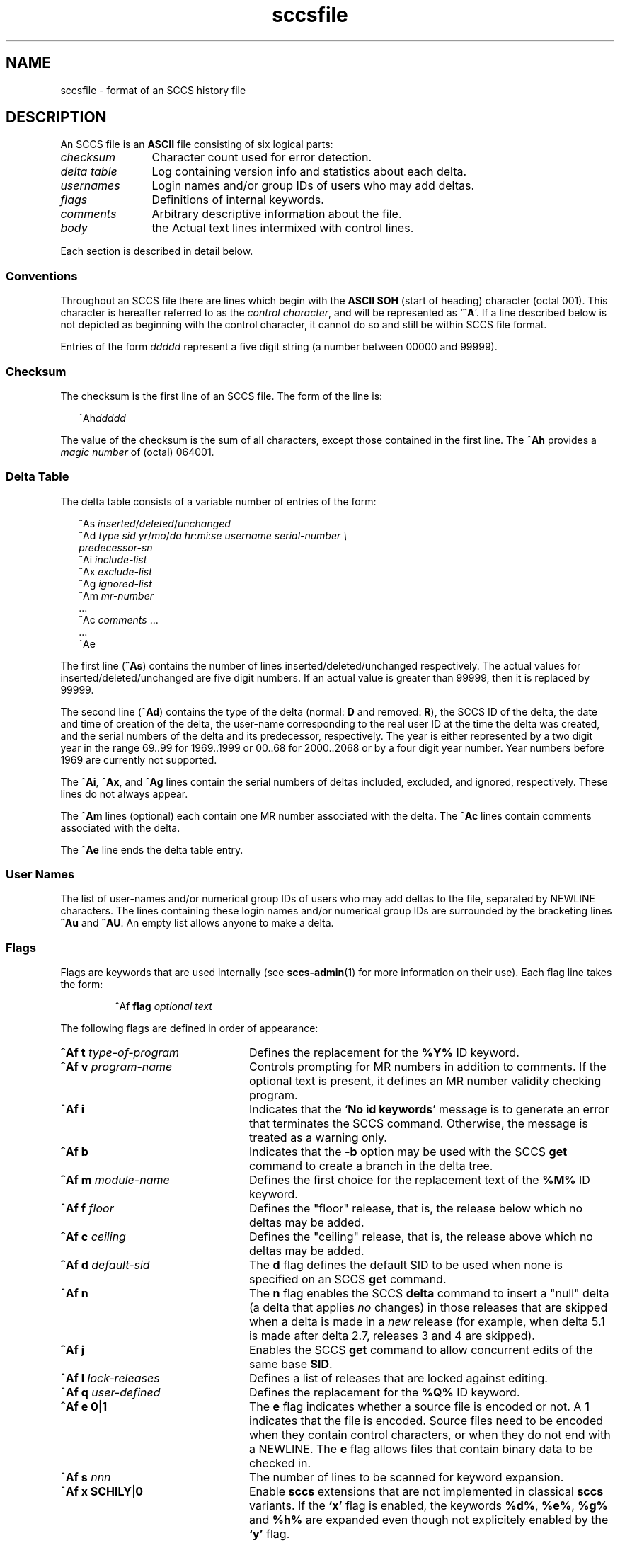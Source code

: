 '\" te
.\" @(#)sccsfile.4	1.7 11/04/30 portions Copyright 2007-2011 J. Schilling */
.\" CDDL HEADER START
.\"
.\" The contents of this file are subject to the terms of the
.\" Common Development and Distribution License (the "License").  
.\" You may not use this file except in compliance with the License.
.\"
.\" You can obtain a copy of the license at usr/src/OPENSOLARIS.LICENSE
.\" or http://www.opensolaris.org/os/licensing.
.\" See the License for the specific language governing permissions
.\" and limitations under the License.
.\"
.\" When distributing Covered Code, include this CDDL HEADER in each
.\" file and include the License file at usr/src/OPENSOLARIS.LICENSE.
.\" If applicable, add the following below this CDDL HEADER, with the
.\" fields enclosed by brackets "[]" replaced with your own identifying
.\" information: Portions Copyright [yyyy] [name of copyright owner]
.\"
.\" CDDL HEADER END
.\" Copyright (c) 2002, Sun Microsystems, Inc. All Rights Reserved.
.\" Copyright 1989 AT&T
.\"  Copyright 2007-2011 J. Schilling
.TH sccsfile 4 "2011/04/30" "SunOS 5.11" "File Formats"
.SH NAME
sccsfile \- format of an SCCS history file
.SH DESCRIPTION

.LP
An SCCS file is an \fBASCII\fR file consisting of six logical parts:
.sp
.ne 3
.TP 12
.I checksum
Character count used for error detection.
.sp
.ne 3
.TP
.I "delta table
Log containing version info and statistics about each delta.
.sp
.ne 3
.TP
.I usernames
Login names and/or group IDs of users who may add deltas.
.sp
.ne 3
.TP
.I flags
Definitions of internal keywords.
.sp
.ne 3
.TP
.I comments
Arbitrary descriptive information about the file.
.sp
.ne 3
.TP
.I body
the Actual text lines intermixed with control lines.

.LP
Each section is described in detail below.

.SS Conventions

.LP
Throughout an SCCS file there are lines which begin with the
.B ASCII SOH
(start of heading) character (octal 001). This character is 
hereafter referred to as the
.IR "control character" ,
and will be represented as
.RB ` ^A '.
If a line described below is not depicted as beginning with the
control character, it cannot do so and still be within SCCS file format.

.LP
Entries of the form 
.I ddddd
represent a five digit string (a number between 00000 and 99999).

.SS Checksum

.LP
The checksum is the first line of an SCCS file. The form of the line is:

.LP
.in +2
.nf
^Ah\fIddddd\fR
.fi
.in -2

.LP
The value of the checksum is the sum of all characters, except those 
contained in the first line. The
.B ^Ah
provides a
.I magic number
of (octal) 064001.

.SS Delta Table

.LP
The delta table consists of a variable number of entries of the form:

.LP
.in +2
.nf
^As \fIinserted\|\fR/\fIdeleted\fR/\fIunchanged\fR
^Ad \fItype  sid  yr\fR/\fImo\fR/\fIda hr\fR:\fImi\fR:\fIse  username  serial-number \e
predecessor-sn\fR
^Ai \fIinclude-list\fR
^Ax \fIexclude-list\fR
^Ag \fIignored-list\fR
^Am \fImr-number\fR
\&...
^Ac \fIcomments\fR ...
\&...
^Ae 
.fi
.in -2
.sp

.LP
The first line
.RB ( ^As )
contains the number of lines inserted/deleted/unchanged respectively.
The actual values for inserted/deleted/unchanged are five digit numbers.
If an actual value is greater than 99999, then it is replaced by 99999.
.LP
The second line
.RB ( ^Ad )
contains the type of the delta (normal:
.B D
and removed:
.BR R ),
the SCCS ID of the delta, the date and
time of creation of the delta, the user-name corresponding to the real
user ID at the time the delta was created, and the serial numbers of
the delta and its predecessor, respectively. The year is either represented by
a two digit year in the range 69..99 for 1969..1999 or 00..68 for 2000..2068
or by a four digit year number. Year numbers before 1969 are currently not
supported.
.LP
The
.BR ^Ai ,
.BR ^Ax ,
and 
.B ^Ag
lines contain the serial numbers
of deltas included, excluded, and ignored, respectively.
These lines do not always appear.
.LP
The
.B ^Am
lines (optional) each contain one MR number associated with the delta. The
.B ^Ac
lines contain comments associated with the delta.
.LP
The
.B ^Ae
line ends the delta table entry.

.SS User Names

.LP
The list of user-names and/or numerical group IDs of users who may add deltas to the file, separated by NEWLINE characters. The lines containing these login names and/or numerical group IDs are surrounded by the bracketing lines
.B ^Au
and
.BR ^AU .
An empty list allows anyone to make a delta.

.SS Flags

.LP
Flags are keywords that are used internally (see 
\fBsccs-admin\fR(1) for more information on their use).  Each flag line takes the form:

.LP
.RS
 ^Af
.B flag
.I optional text
.RE

.LP
The following flags are defined in order of appearance:
.ne 3
.TP 24
\fB\fB^Af t\fR \fItype-of-program\fR\fR
Defines the replacement for the \fB%\&Y%\fR ID keyword.
.ne 3
.TP
\fB\fB^Af v\fR \fIprogram-name\fR\fR
Controls prompting for MR numbers in addition to comments. If the optional text is present, it defines an MR number validity checking program.
.ne 3
.TP
\fB\fB^Af i\fR \fR
Indicates that the `\fBNo id keywords\fR' message is to generate an error that terminates the SCCS command. Otherwise, the message is treated as a warning only.
.ne 3
.TP
\fB\fB^Af b\fR \fR
Indicates that the \fB-b\fR option may be used with the SCCS \fBget\fR command to create a branch in the delta tree.
.ne 3
.TP
\fB\fB^Af m\fR \fImodule-name\fR\fR
Defines the first choice for the replacement text of the \fB%\&M%\fR ID keyword.
.ne 3
.TP
\fB\fB^Af f\fR \fIfloor\fR\fR
Defines the "floor" release, that is, the release below which no deltas may be added.
.ne 3
.TP
\fB\fB^Af c\fR \fIceiling\fR\fR
Defines the "ceiling" release, that is, the release above which no deltas may be added.
.ne 3
.TP
\fB\fB^Af d\fR \fIdefault-sid\fR\fR
The \fBd\fR flag defines the default SID to be used when none is specified on an SCCS \fBget\fR command.
.ne 3
.TP
\fB\fB^Af n\fR \fR
The \fBn\fR flag enables the SCCS \fBdelta\fR command to insert a "null" delta (a delta that applies \fIno\fR changes) in those releases that are skipped when a delta is made in a \fInew\fR release (for example,
when delta 5.1 is made after delta 2.7, releases 3 and 4 are skipped).
.ne 3
.TP
\fB\fB^Af j\fR \fR
Enables the SCCS \fBget\fR command to allow concurrent edits of the same base \fBSID\fR.
.ne 3
.TP
\fB\fB^Af l\fR \fIlock-releases\fR\fR
Defines a list of releases that are locked against editing.
.ne 3
.TP
\fB\fB^Af q\fR \fIuser-defined\fR\fR
Defines the replacement for the \fB%\&Q%\fR ID keyword.
.ne 3
.TP
\fB\fB^Af e\fR \fB0\fR|\fB1\fR\fR
The \fBe\fR flag indicates whether a source file is encoded or not. A \fB1\fR indicates that the file is encoded. Source files need to be encoded when they contain control characters, or when they do not end with a NEWLINE. The \fBe\fR flag
allows files that contain binary data to be checked in.
.ne 3
.TP
.BI "^Af s " nnn
The number of lines to be scanned for keyword expansion. 

.ne 3
.TP
.BR "^Af x SCHILY" | 0
Enable 
.B sccs
extensions that are not implemented in classical 
.B sccs
variants. If the
.B `x'
flag is enabled, the keywords
.BR %\&d\&% ", " %\&e\&% ", " %\&g\&% 
and
.B %\&h\&%
are expanded even though not explicitely enabled by the
.B `y'
flag.
.sp
This flag is a
.B \s-1SCHILY\s+1
extension that does not exist in historic
.B sccs 
implementations. 

.ne 5
.TP
.BI "^Af y " "val .\|.\|.
The list of sccs keywords to be expanded.
If the
.BR y -flag
is missing in the sccs historyfile, all sccs keywords are expanded.
If the flag is present but the list is empty, no keyword is expanded.
The value `\fB*\fP' controls the 
expansion of the \fB%\&sccs.include.\fIfilename\fB\&%\fR keyword.

.SS Comments

.LP
Arbitrary text surrounded by the bracketing lines \fB^At\fR and \fB^AT\fR. The comments section typically will contain a description of the file's purpose.

.SS Body

.LP
The body consists of text lines and control lines. Text lines do not begin with the control character, control lines do. There are three kinds of control lines: \fIinsert\fR, \fIdelete\fR, and \fIend\fR, represented by:

.LP
.in +2
.nf
^AI \fIddddd\fR
^AD \fIddddd\fR
^AE \fIddddd\fR 
.fi
.in -2

.LP
respectively. The digit string is the serial number corresponding to the delta for the control line.

.SH SEE ALSO

.LP

\fBsccs-admin\fR(1), 
\fBsccs-cdc\fR(1), 
\fBsccs-comb\fR(1), 
\fBsccs-delta\fR(1), 
\fBsccs-get\fR(1), 
\fBsccs-help\fR(1), 
\fBsccs-prs\fR(1), 
\fBsccs-prt\fR(1), 
\fBsccs-rmdel\fR(1), 
\fBsccs-sact\fR(1), 
\fBsccs-sccsdiff\fR(1), 
\fBsccs-unget\fR(1), 
\fBsccs-val\fR(1), 
\fBsccs\fR(1), 
\fBwhat\fR(1)
